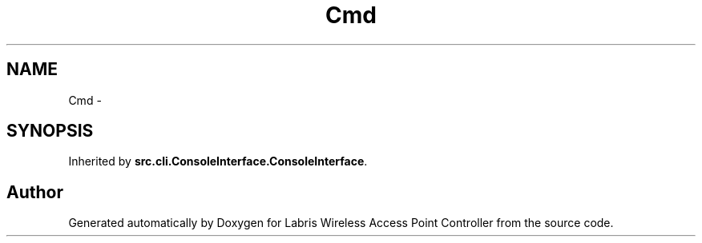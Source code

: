 .TH "Cmd" 3 "Thu Apr 25 2013" "Version v1.1.0" "Labris Wireless Access Point Controller" \" -*- nroff -*-
.ad l
.nh
.SH NAME
Cmd \- 
.SH SYNOPSIS
.br
.PP
.PP
Inherited by \fBsrc\&.cli\&.ConsoleInterface\&.ConsoleInterface\fP\&.

.SH "Author"
.PP 
Generated automatically by Doxygen for Labris Wireless Access Point Controller from the source code\&.
